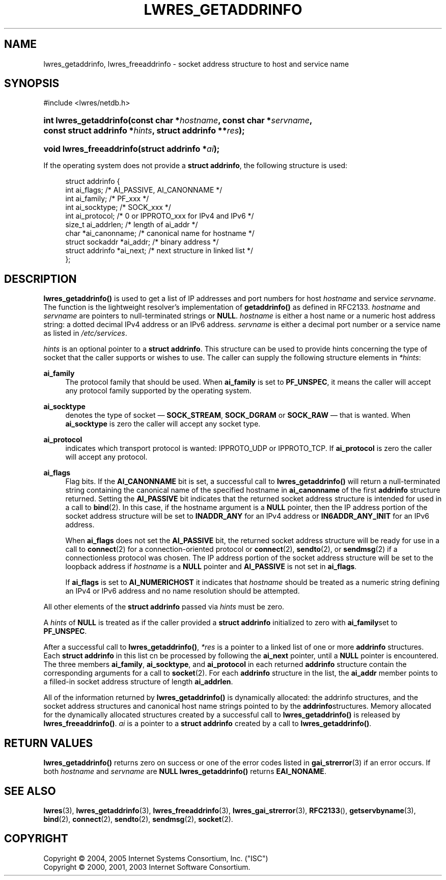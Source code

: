 .\" Copyright (C) 2004, 2005 Internet Systems Consortium, Inc. ("ISC")
.\" Copyright (C) 2000, 2001, 2003 Internet Software Consortium.
.\" 
.\" Permission to use, copy, modify, and distribute this software for any
.\" purpose with or without fee is hereby granted, provided that the above
.\" copyright notice and this permission notice appear in all copies.
.\" 
.\" THE SOFTWARE IS PROVIDED "AS IS" AND ISC DISCLAIMS ALL WARRANTIES WITH
.\" REGARD TO THIS SOFTWARE INCLUDING ALL IMPLIED WARRANTIES OF MERCHANTABILITY
.\" AND FITNESS. IN NO EVENT SHALL ISC BE LIABLE FOR ANY SPECIAL, DIRECT,
.\" INDIRECT, OR CONSEQUENTIAL DAMAGES OR ANY DAMAGES WHATSOEVER RESULTING FROM
.\" LOSS OF USE, DATA OR PROFITS, WHETHER IN AN ACTION OF CONTRACT, NEGLIGENCE
.\" OR OTHER TORTIOUS ACTION, ARISING OUT OF OR IN CONNECTION WITH THE USE OR
.\" PERFORMANCE OF THIS SOFTWARE.
.\"
.\" $Id: lwres_getaddrinfo.3,v 1.30 2006/12/12 01:45:21 marka Exp $
.\"
.hy 0
.ad l
.\"     Title: lwres_getaddrinfo
.\"    Author: 
.\" Generator: DocBook XSL Stylesheets v1.71.1 <http://docbook.sf.net/>
.\"      Date: Jun 30, 2000
.\"    Manual: BIND9
.\"    Source: BIND9
.\"
.TH "LWRES_GETADDRINFO" "3" "Jun 30, 2000" "BIND9" "BIND9"
.\" disable hyphenation
.nh
.\" disable justification (adjust text to left margin only)
.ad l
.SH "NAME"
lwres_getaddrinfo, lwres_freeaddrinfo \- socket address structure to host and service name
.SH "SYNOPSIS"
.nf
#include <lwres/netdb.h>
.fi
.HP 22
.BI "int lwres_getaddrinfo(const\ char\ *" "hostname" ", const\ char\ *" "servname" ", const\ struct\ addrinfo\ *" "hints" ", struct\ addrinfo\ **" "res" ");"
.HP 24
.BI "void lwres_freeaddrinfo(struct\ addrinfo\ *" "ai" ");"
.PP
If the operating system does not provide a
\fBstruct addrinfo\fR, the following structure is used:
.PP
.RS 4
.nf
struct  addrinfo {
        int             ai_flags;       /* AI_PASSIVE, AI_CANONNAME */
        int             ai_family;      /* PF_xxx */
        int             ai_socktype;    /* SOCK_xxx */
        int             ai_protocol;    /* 0 or IPPROTO_xxx for IPv4 and IPv6 */
        size_t          ai_addrlen;     /* length of ai_addr */
        char            *ai_canonname;  /* canonical name for hostname */
        struct sockaddr *ai_addr;       /* binary address */
        struct addrinfo *ai_next;       /* next structure in linked list */
};
.fi
.RE
.sp
.SH "DESCRIPTION"
.PP
\fBlwres_getaddrinfo()\fR
is used to get a list of IP addresses and port numbers for host
\fIhostname\fR
and service
\fIservname\fR. The function is the lightweight resolver's implementation of
\fBgetaddrinfo()\fR
as defined in RFC2133.
\fIhostname\fR
and
\fIservname\fR
are pointers to null\-terminated strings or
\fBNULL\fR.
\fIhostname\fR
is either a host name or a numeric host address string: a dotted decimal IPv4 address or an IPv6 address.
\fIservname\fR
is either a decimal port number or a service name as listed in
\fI/etc/services\fR.
.PP
\fIhints\fR
is an optional pointer to a
\fBstruct addrinfo\fR. This structure can be used to provide hints concerning the type of socket that the caller supports or wishes to use. The caller can supply the following structure elements in
\fI*hints\fR:
.PP
\fBai_family\fR
.RS 4
The protocol family that should be used. When
\fBai_family\fR
is set to
\fBPF_UNSPEC\fR, it means the caller will accept any protocol family supported by the operating system.
.RE
.PP
\fBai_socktype\fR
.RS 4
denotes the type of socket \(em
\fBSOCK_STREAM\fR,
\fBSOCK_DGRAM\fR
or
\fBSOCK_RAW\fR
\(em that is wanted. When
\fBai_socktype\fR
is zero the caller will accept any socket type.
.RE
.PP
\fBai_protocol\fR
.RS 4
indicates which transport protocol is wanted: IPPROTO_UDP or IPPROTO_TCP. If
\fBai_protocol\fR
is zero the caller will accept any protocol.
.RE
.PP
\fBai_flags\fR
.RS 4
Flag bits. If the
\fBAI_CANONNAME\fR
bit is set, a successful call to
\fBlwres_getaddrinfo()\fR
will return a null\-terminated string containing the canonical name of the specified hostname in
\fBai_canonname\fR
of the first
\fBaddrinfo\fR
structure returned. Setting the
\fBAI_PASSIVE\fR
bit indicates that the returned socket address structure is intended for used in a call to
\fBbind\fR(2). In this case, if the hostname argument is a
\fBNULL\fR
pointer, then the IP address portion of the socket address structure will be set to
\fBINADDR_ANY\fR
for an IPv4 address or
\fBIN6ADDR_ANY_INIT\fR
for an IPv6 address.
.sp
When
\fBai_flags\fR
does not set the
\fBAI_PASSIVE\fR
bit, the returned socket address structure will be ready for use in a call to
\fBconnect\fR(2)
for a connection\-oriented protocol or
\fBconnect\fR(2),
\fBsendto\fR(2), or
\fBsendmsg\fR(2)
if a connectionless protocol was chosen. The IP address portion of the socket address structure will be set to the loopback address if
\fIhostname\fR
is a
\fBNULL\fR
pointer and
\fBAI_PASSIVE\fR
is not set in
\fBai_flags\fR.
.sp
If
\fBai_flags\fR
is set to
\fBAI_NUMERICHOST\fR
it indicates that
\fIhostname\fR
should be treated as a numeric string defining an IPv4 or IPv6 address and no name resolution should be attempted.
.RE
.PP
All other elements of the
\fBstruct addrinfo\fR
passed via
\fIhints\fR
must be zero.
.PP
A
\fIhints\fR
of
\fBNULL\fR
is treated as if the caller provided a
\fBstruct addrinfo\fR
initialized to zero with
\fBai_family\fRset to
\fBPF_UNSPEC\fR.
.PP
After a successful call to
\fBlwres_getaddrinfo()\fR,
\fI*res\fR
is a pointer to a linked list of one or more
\fBaddrinfo\fR
structures. Each
\fBstruct addrinfo\fR
in this list cn be processed by following the
\fBai_next\fR
pointer, until a
\fBNULL\fR
pointer is encountered. The three members
\fBai_family\fR,
\fBai_socktype\fR, and
\fBai_protocol\fR
in each returned
\fBaddrinfo\fR
structure contain the corresponding arguments for a call to
\fBsocket\fR(2). For each
\fBaddrinfo\fR
structure in the list, the
\fBai_addr\fR
member points to a filled\-in socket address structure of length
\fBai_addrlen\fR.
.PP
All of the information returned by
\fBlwres_getaddrinfo()\fR
is dynamically allocated: the addrinfo structures, and the socket address structures and canonical host name strings pointed to by the
\fBaddrinfo\fRstructures. Memory allocated for the dynamically allocated structures created by a successful call to
\fBlwres_getaddrinfo()\fR
is released by
\fBlwres_freeaddrinfo()\fR.
\fIai\fR
is a pointer to a
\fBstruct addrinfo\fR
created by a call to
\fBlwres_getaddrinfo()\fR.
.SH "RETURN VALUES"
.PP
\fBlwres_getaddrinfo()\fR
returns zero on success or one of the error codes listed in
\fBgai_strerror\fR(3)
if an error occurs. If both
\fIhostname\fR
and
\fIservname\fR
are
\fBNULL\fR
\fBlwres_getaddrinfo()\fR
returns
\fBEAI_NONAME\fR.
.SH "SEE ALSO"
.PP
\fBlwres\fR(3),
\fBlwres_getaddrinfo\fR(3),
\fBlwres_freeaddrinfo\fR(3),
\fBlwres_gai_strerror\fR(3),
\fBRFC2133\fR(),
\fBgetservbyname\fR(3),
\fBbind\fR(2),
\fBconnect\fR(2),
\fBsendto\fR(2),
\fBsendmsg\fR(2),
\fBsocket\fR(2).
.SH "COPYRIGHT"
Copyright \(co 2004, 2005 Internet Systems Consortium, Inc. ("ISC")
.br
Copyright \(co 2000, 2001, 2003 Internet Software Consortium.
.br
